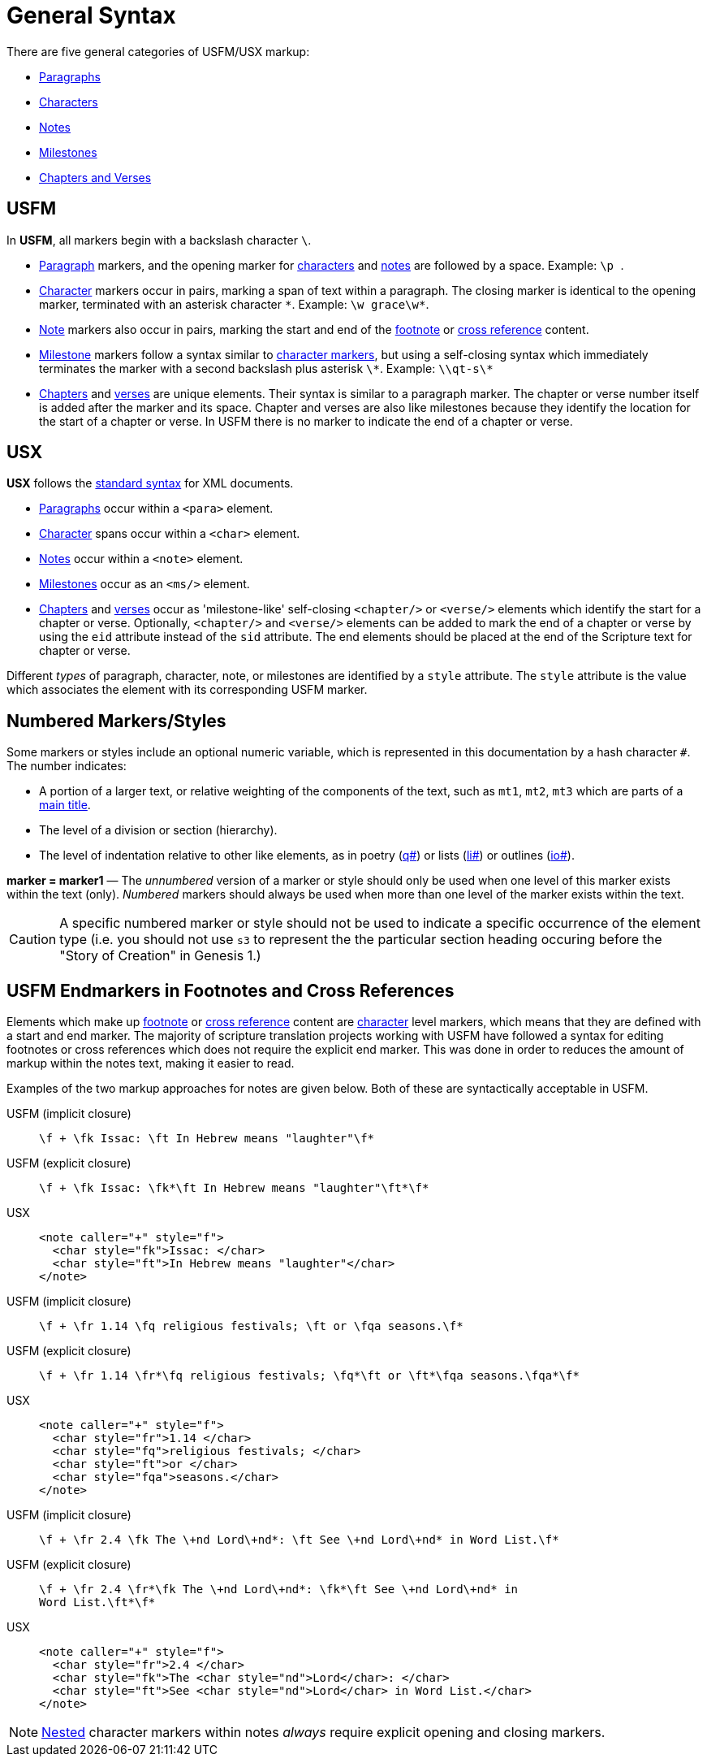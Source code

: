 = General Syntax
ifndef::localdir[]
:source-highlighter: rouge
:localdir: ../
endif::[]
:imagesdir: {localdir}/images

There are five general categories of USFM/USX markup:

* xref:para:index.adoc[Paragraphs]
* xref:char:index.adoc[Characters]
* xref:note:index.adoc[Notes]
* xref:ms:index.adoc[Milestones]
* xref:cv:index.adoc[Chapters and Verses]

== USFM

In *USFM*, all markers begin with a backslash character `\`.

* xref:para:index.adoc[Paragraph] markers, and the opening marker for xref:char:index.adoc[characters] and xref:note:index.adoc[notes] are followed by a space. Example: ``++\p ++``.
* xref:char:index.adoc[Character] markers occur in pairs, marking a span of text within a paragraph. The closing marker is identical to the opening marker, terminated with an asterisk character `+*+`. Example: `+\w grace\w*+`.
* xref:note:index.adoc[Note] markers also occur in pairs, marking the start and end of the xref:note:footnote/index.adoc[footnote] or xref:note:crossref/index.adoc[cross reference] content.
* xref:ms:index.adoc[Milestone] markers follow a syntax similar to xref:char:index.adoc[character markers], but using a self-closing syntax which immediately terminates the marker with a second backslash plus asterisk `\*`. Example: `+\\qt-s\*+`
* xref:cv:c.adoc[Chapters] and xref:cv:v.adoc[verses] are unique elements. Their syntax is similar to a paragraph marker. The chapter or verse number itself is added after the marker and its space. Chapter and verses are also like milestones because they identify the location for the start of a chapter or verse. In USFM there is no marker to indicate the end of a chapter or verse.

== USX

*USX* follows the https://www.w3.org/TR/xml/[standard syntax] for XML documents.

* xref:para:index.adoc[Paragraphs] occur within a `+<para>+` element.
* xref:char:index.adoc[Character] spans occur within a `+<char>+` element.
* xref:note:index.adoc[Notes] occur within a `+<note>+` element.
* xref:ms:index.adoc[Milestones] occur as an `+<ms/>+` element.
* xref:cv:c.adoc[Chapters] and xref:cv:v.adoc[verses] occur as 'milestone-like' self-closing `+<chapter/>+` or `+<verse/>+` elements which identify the start for a chapter or verse. Optionally, `+<chapter/>+` and `+<verse/>+` elements can be added to mark the end of a chapter or verse by using the `+eid+` attribute instead of the `+sid+` attribute. The end elements should be placed at the end of the Scripture text for chapter or verse.

Different _types_ of paragraph, character, note, or milestones are identified by a `+style+` attribute. The `+style+` attribute is the value which associates the element with its corresponding USFM marker.

== Numbered Markers/Styles
Some markers or styles include an optional numeric variable, which is represented in this documentation by a hash character `+#+`. The number indicates:

* A portion of a larger text, or relative weighting of the components of the text, such as `mt1`, `mt2`, `mt3` which are parts of a xref:para:titles-sections/mt.adoc[main title].
* The level of a division or section (hierarchy).
* The level of indentation relative to other like elements, as in poetry (xref:para:poetry/q.adoc[q#]) or lists (xref:para:lists/li.adoc[li#]) or outlines (xref:para:introductions/io.adoc[io#]).

*marker = marker1* — The _unnumbered_ version of a marker or style should only be used when one level of this marker exists within the text (only). _Numbered_ markers should always be used when more than one level of the marker exists within the text.

[CAUTION]
====
A specific numbered marker or style should not be used to indicate a specific occurrence of the element type (i.e. you should not use `s3` to represent the the particular section heading occuring before the "Story of Creation" in Genesis 1.)
====

== USFM Endmarkers in Footnotes and Cross References

Elements which make up xref:note:footnote/index.adoc[footnote] or xref:note:crossref/index.adoc[cross reference] content are xref:char:index.adoc[character] level markers, which means that they are defined with a start and end marker. The majority of scripture translation projects working with USFM have followed a syntax for editing footnotes or cross references which does not require the explicit end marker. This was done in order to reduces the amount of markup within the notes text, making it easier to read.

Examples of the two markup approaches for notes are given below. Both of these are syntactically acceptable in USFM.

[tabs]
======
USFM (implicit closure)::
+
[source,usfm]
----
\f + \fk Issac: \ft In Hebrew means "laughter"\f*
----
USFM (explicit closure)::
+
[source,usfm]
----
\f + \fk Issac: \fk*\ft In Hebrew means "laughter"\ft*\f*
----
USX::
+
[source,xml]
----
<note caller="+" style="f">
  <char style="fk">Issac: </char>
  <char style="ft">In Hebrew means "laughter"</char>
</note>
----
======

[tabs]
======
USFM (implicit closure)::
+
[source,usfm]
----
\f + \fr 1.14 \fq religious festivals; \ft or \fqa seasons.\f*
----
USFM (explicit closure)::
+
[source,usfm]
----
\f + \fr 1.14 \fr*\fq religious festivals; \fq*\ft or \ft*\fqa seasons.\fqa*\f*
----
USX::
+
[source,xml]
----
<note caller="+" style="f">
  <char style="fr">1.14 </char>
  <char style="fq">religious festivals; </char>
  <char style="ft">or </char>
  <char style="fqa">seasons.</char>
</note>
----
======

[tabs]
======
USFM (implicit closure)::
+
[source,usfm]
----
\f + \fr 2.4 \fk The \+nd Lord\+nd*: \ft See \+nd Lord\+nd* in Word List.\f*
----
USFM (explicit closure)::
+
[source,usfm]
----
\f + \fr 2.4 \fr*\fk The \+nd Lord\+nd*: \fk*\ft See \+nd Lord\+nd* in 
Word List.\ft*\f*
----
USX::
+
[source,xml]
----
<note caller="+" style="f">
  <char style="fr">2.4 </char>
  <char style="fk">The <char style="nd">Lord</char>: </char>
  <char style="ft">See <char style="nd">Lord</char> in Word List.</char>
</note>
----
======

[NOTE]
====
xref:char:nesting.adoc[Nested] character markers within notes _always_ require explicit opening and closing markers.
====